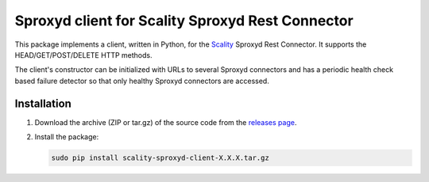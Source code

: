 Sproxyd client for Scality Sproxyd Rest Connector
========================================================

This package implements a client, written in Python, for the Scality_ Sproxyd Rest Connector.
It supports the HEAD/GET/POST/DELETE HTTP methods.

The client's constructor can be initialized with URLs to several Sproxyd connectors and 
has a periodic health check based failure detector so that only healthy Sproxyd connectors
are accessed.

.. _Scality: http://scality.com

Installation
------------
1. Download the archive (ZIP or tar.gz) of the source code from the 
   `releases page`_.

.. _releases page: https://github.com/scality/scality-sproxyd-client/releases

2. Install the package:

   .. code-block:: console

       sudo pip install scality-sproxyd-client-X.X.X.tar.gz
